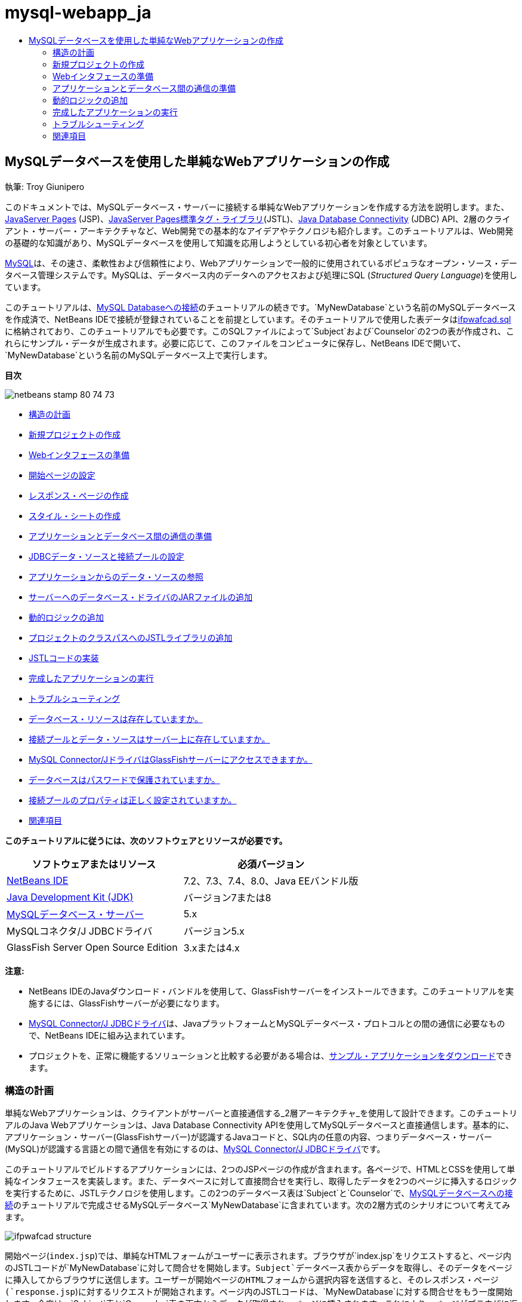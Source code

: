 // 
//     Licensed to the Apache Software Foundation (ASF) under one
//     or more contributor license agreements.  See the NOTICE file
//     distributed with this work for additional information
//     regarding copyright ownership.  The ASF licenses this file
//     to you under the Apache License, Version 2.0 (the
//     "License"); you may not use this file except in compliance
//     with the License.  You may obtain a copy of the License at
// 
//       http://www.apache.org/licenses/LICENSE-2.0
// 
//     Unless required by applicable law or agreed to in writing,
//     software distributed under the License is distributed on an
//     "AS IS" BASIS, WITHOUT WARRANTIES OR CONDITIONS OF ANY
//     KIND, either express or implied.  See the License for the
//     specific language governing permissions and limitations
//     under the License.
//

= mysql-webapp_ja
:jbake-type: page
:jbake-tags: old-site, needs-review
:jbake-status: published
:keywords: Apache NetBeans  mysql-webapp_ja
:description: Apache NetBeans  mysql-webapp_ja
:toc: left
:toc-title:

== MySQLデータベースを使用した単純なWebアプリケーションの作成

執筆: Troy Giunipero

このドキュメントでは、MySQLデータベース・サーバーに接続する単純なWebアプリケーションを作成する方法を説明します。また、link:http://www.oracle.com/technetwork/java/overview-138580.html[JavaServer Pages] (JSP)、link:http://www.oracle.com/technetwork/java/index-jsp-135995.html[JavaServer Pages標準タグ・ライブラリ](JSTL)、link:http://docs.oracle.com/javase/tutorial/jdbc/overview/index.html[Java Database Connectivity] (JDBC) API、2層のクライアント・サーバー・アーキテクチャなど、Web開発での基本的なアイデアやテクノロジも紹介します。このチュートリアルは、Web開発の基礎的な知識があり、MySQLデータベースを使用して知識を応用しようとしている初心者を対象としています。

link:http://www.mysql.com[MySQL]は、その速さ、柔軟性および信頼性により、Webアプリケーションで一般的に使用されているポピュラなオープン・ソース・データベース管理システムです。MySQLは、データベース内のデータへのアクセスおよび処理にSQL (_Structured Query Language_)を使用しています。

このチュートリアルは、link:../ide/mysql.html[MySQL Databaseへの接続]のチュートリアルの続きです。`MyNewDatabase`という名前のMySQLデータベースを作成済で、NetBeans IDEで接続が登録されていることを前提としています。そのチュートリアルで使用した表データはlink:https://netbeans.org/projects/samples/downloads/download/Samples%252FJava%2520Web%252Fifpwafcad.sql[ifpwafcad.sql]に格納されており、このチュートリアルでも必要です。このSQLファイルによって`Subject`および`Counselor`の2つの表が作成され、これらにサンプル・データが生成されます。必要に応じて、このファイルをコンピュータに保存し、NetBeans IDEで開いて、`MyNewDatabase`という名前のMySQLデータベース上で実行します。

*目次*

image:netbeans-stamp-80-74-73.png[title="このページの内容は、NetBeans IDE 7.2、7.3、7.4および8.0に適用されます"]

* link:#planStructure[構造の計画]
* link:#createProject[新規プロジェクトの作成]
* link:#prepareInterface[Webインタフェースの準備]
* link:#welcomePage[開始ページの設定]
* link:#responsePage[レスポンス・ページの作成]
* link:#stylesheet[スタイル・シートの作成]
* link:#prepareCommunication[アプリケーションとデータベース間の通信の準備]
* link:#setUpJDBC[JDBCデータ・ソースと接続プールの設定]
* link:#referenceDataSource[アプリケーションからのデータ・ソースの参照]
* link:#addJar[サーバーへのデータベース・ドライバのJARファイルの追加]
* link:#addLogic[動的ロジックの追加]
* link:#addJSTL[プロジェクトのクラスパスへのJSTLライブラリの追加]
* link:#addCode[JSTLコードの実装]
* link:#run[完成したアプリケーションの実行]
* link:#troubleshoot[トラブルシューティング]
* link:#access[データベース・リソースは存在していますか。]
* link:#datasource[接続プールとデータ・ソースはサーバー上に存在していますか。]
* link:#driver[MySQL Connector/JドライバはGlassFishサーバーにアクセスできますか。]
* link:#password[データベースはパスワードで保護されていますか。]
* link:#ping[接続プールのプロパティは正しく設定されていますか。]
* link:#seeAlso[関連項目]

*このチュートリアルに従うには、次のソフトウェアとリソースが必要です。*

|===
|ソフトウェアまたはリソース |必須バージョン 

|link:https://netbeans.org/downloads/index.html[NetBeans IDE] |7.2、7.3、7.4、8.0、Java EEバンドル版 

|link:http://www.oracle.com/technetwork/java/javase/downloads/index.html[Java Development Kit (JDK)] |バージョン7または8 

|link:http://dev.mysql.com/downloads/mysql/[MySQLデータベース・サーバー] |5.x 

|MySQLコネクタ/J JDBCドライバ |バージョン5.x 

|GlassFish Server Open Source Edition |3.xまたは4.x 
|===

*注意:*

* NetBeans IDEのJavaダウンロード・バンドルを使用して、GlassFishサーバーをインストールできます。このチュートリアルを実施するには、GlassFishサーバーが必要になります。
* link:http://dev.mysql.com/downloads/connector/j/[MySQL Connector/J JDBCドライバ]は、JavaプラットフォームとMySQLデータベース・プロトコルとの間の通信に必要なもので、NetBeans IDEに組み込まれています。
* プロジェクトを、正常に機能するソリューションと比較する必要がある場合は、link:https://netbeans.org/projects/samples/downloads/download/Samples%252FJava%2520Web%252FIFPWAFCAD.zip[サンプル・アプリケーションをダウンロード]できます。


=== 構造の計画

単純なWebアプリケーションは、クライアントがサーバーと直接通信する_2層アーキテクチャ_を使用して設計できます。このチュートリアルのJava Webアプリケーションは、Java Database Connectivity APIを使用してMySQLデータベースと直接通信します。基本的に、アプリケーション・サーバー(GlassFishサーバー)が認識するJavaコードと、SQL内の任意の内容、つまりデータベース・サーバー(MySQL)が認識する言語との間で通信を有効にするのは、link:http://dev.mysql.com/downloads/connector/j/[MySQL Connector/J JDBCドライバ]です。

このチュートリアルでビルドするアプリケーションには、2つのJSPページの作成が含まれます。各ページで、HTMLとCSSを使用して単純なインタフェースを実装します。また、データベースに対して直接問合せを実行し、取得したデータを2つのページに挿入するロジックを実行するために、JSTLテクノロジを使用します。この2つのデータベース表は`Subject`と`Counselor`で、link:../ide/mysql.html[MySQLデータベースへの接続]のチュートリアルで完成させるMySQLデータベース`MyNewDatabase`に含まれています。次の2層方式のシナリオについて考えてみます。

image:ifpwafcad-structure.png[title="2層Webアプリケーションのサンプル構造"]

開始ページ(`index.jsp`)では、単純なHTMLフォームがユーザーに表示されます。ブラウザが`index.jsp`をリクエストすると、ページ内のJSTLコードが`MyNewDatabase`に対して問合せを開始します。`Subject`データベース表からデータを取得し、そのデータをページに挿入してからブラウザに送信します。ユーザーが開始ページのHTMLフォームから選択内容を送信すると、そのレスポンス・ページ(`response.jsp`)に対するリクエストが開始されます。ページ内のJSTLコードは、`MyNewDatabase`に対する問合せをもう一度開始します。今度は、`Subject`表と`Counselor`表の両方からデータが取得され、ページに挿入されます。これにより、ページがブラウザに返されたときに、ユーザーは自分の選択内容に基づいたデータを表示できます。

前述のシナリオを実装するため、IFPWAFCAD (The International Former Professional Wrestlers' Association for Counseling and Development)という架空の企業向けに単純なアプリケーションを開発します。

===== index.jsp

image:index-page.png[title="ブラウザに表示されたindex.jsp"]

===== response.jsp

image:response-page.png[title="ブラウザに表示されたresponse.jsp"]


=== 新規プロジェクトの作成

最初に、IDEで新しいJava Webプロジェクトを作成します。

1. メイン・メニューから「ファイル」>「新規プロジェクト」([Ctrl]-[Shift]-[N]、Macの場合は[⌘]-[Shift]-[N])を選択します。「Java Web」カテゴリを選択し、「Webアプリケーション」を選択します。「次」をクリックします。
image:new-project.png[title="IDEの新規プロジェクト・ウィザードを使用した新規プロジェクトの作成"]

新規プロジェクト・ウィザードを使用すると、標準的なIDEプロジェクト内に空のWebアプリケーションを作成できます。標準的なプロジェクトでは、IDEが生成したAntビルド・スクリプトを使用して、アプリケーションをコンパイル、デプロイおよび実行します。

2. 「プロジェクト名」に「*IFPWAFCAD*」と入力します。また、コンピュータ上でのプロジェクトの場所を指定します。デフォルトでは、IDEはホーム・ディレクトリの`NetBeansProjects`フォルダにプロジェクトを配置します。「次」をクリックします。
3. 「サーバーと設定」パネルで、アプリケーションの実行に使用するサーバーとしてGlassFishサーバーを指定します。

*注意:* GlassFishサーバーは、Javaバージョンのlink:https://netbeans.org/downloads/index.html[NetBeans IDE]がインストールされている場合に、「サーバー」ドロップダウン・フィールドに表示されます。GlassFishサーバーはダウンロードに含まれているため、自動的にIDEに登録されます。このプロジェクトで他のサーバーを使用する場合は、「サーバー」ドロップダウン・フィールドの横にある「追加」ボタンをクリックし、他のサーバーをIDEに登録します。ただし、GlassFishサーバー以外のサーバーの操作については、このチュートリアルでは説明しません。

4. 「Java EEバージョン」フィールドで「*Java EE 5*」を選択します。
image:server-settings.png[title="新規Webアプリケーション・ウィザードでのサーバー設定の指定"]

Java EE 6およびJava EE 7 Webプロジェクトでは`web.xml`デプロイメント・ディスクリプタを使用する必要はなく、Java EE 6およびJava EE 7プロジェクトのNetBeansプロジェクト・テンプレートには`web.xml`ファイルは含まれていません。ただし、このチュートリアルでは、デプロイメント・ディスクリプタでデータ・ソースを宣言する方法について説明し、Java EE 6またはJava EE 7固有の機能に依存しないため、プロジェクトのバージョンをJava EE 5に設定できます。

*注意:*同様に、プロジェクトのバージョンをJava EE 6またはJava EE 7に設定し、`web.xml`デプロイメント・ディスクリプタを作成することもできます。これを行うには、新規ファイル・ウィザードから「Web」カテゴリを選択し、「標準のデプロイメント・ディスクリプタ」を選択します。

5. 「終了」をクリックします。IDEでアプリケーション全体のプロジェクト・テンプレートが作成され、空のJSPページ(`index.jsp`)がエディタに表示されます。`index.jsp`ファイルはアプリケーションの開始ページとして動作します。

=== Webインタフェースの準備

最初に、開始ページ(`index.jsp`)とレスポンス・ページ(`response.jsp`)を準備します。開始ページには、ユーザーのデータを取り込むために使用するHTMLフォームを実装します。また、どちらのページにも、構造化された形でデータを表示するHTML表を実装します。この項では、両方のページの外観を整えるためのスタイル・シートも作成します。

* link:#welcomePage[開始ページの設定]
* link:#responsePage[レスポンス・ページの作成]
* link:#stylesheet[スタイル・シートの作成]

==== 開始ページの設定

エディタで`index.jsp`が開いていることを確認します。ファイルがまだ開いていない場合、「プロジェクト」ウィンドウの「IFPWAFCAD」プロジェクトの「Webページ」ノードで「`index.jsp`」をダブルクリックします。

1. エディタで、`<title>`タグ間のテキストを「`IFPWAFCAD Homepage`」に変更します。
2. `<h1>`タグ間のテキストを「`Welcome to IFPWAFCAD, the International Former Professional Wrestlers' Association for Counseling and Development!`」に変更します。
3. メイン・メニューで「ウィンドウ」>「パレット」([Ctrl]-[Shift]-[8]、Macの場合は[⌘]-[Shift]-[8])を選択してIDEのパレットを開きます。ポインタをHTMLカテゴリの「表」アイコン上に置くと、項目のデフォルトのコード・スニペットが表示されます。
image:palette.png[title="項目の上にポインタを置いてコード・スニペットが表示されたパレット"]
[tips]#「パレット」は好みにあわせて構成できます。「パレット」を右クリックして「大きなアイコンを表示」と「項目の名前を非表示」を選択すると、上のイメージのようになります。#
4. `<h1>`タグのすぐ後ろの場所にカーソルを置きます。ここに、新しいHTML表を実装します。「パレット」で「表」アイコンをダブルクリックします。
5. 表示される「挿入表」ダイアログで次の値を指定し、「OK」をクリックします。

* *行*: 2
* *列*: 1
* *境界線のサイズ*: 0
HTML表コードが生成され、ページに追加されます。
6. 次の内容を、表の見出しと、表の最初の行のセルに追加します(追加する内容は*太字*で表示)。
[source,xml]
----

<table border="0">
    <thead>
        <tr>
            <th>*IFPWAFCAD offers expert counseling in a wide range of fields.*</th>
        </tr>
    </thead>
    <tbody>
        <tr>
            <td>*To view the contact details of an IFPWAFCAD certified former
                professional wrestler in your area, select a subject below:*</td>
        </tr>
----
7. 表の最後の行にHTMLフォームを挿入します。そのためには、2番目のペアの`<td>`タグの間にカーソルを置き、パレットの「HTMLフォーム」(image:html-form-icon.png[])アイコンをダブルクリックします。「挿入フォーム」ダイアログで、「アクション」テキスト・フィールドに「`response.jsp`」と入力し、「OK」をクリックします。
image:insert-form.png[title="「挿入フォーム」ダイアログでのフォーム設定の指定"]
8. `<form>`タグの間に次の内容を入力します(追加する内容は*太字*で表示)。
[source,xml]
----

<tr>
    <td>
        <form action="response.jsp">
            *<strong>Select a subject:</strong>*
        </form>
    </td>
</tr>
----
9. [Enter]を押して、追加したコンテンツの後に空の行を追加し、パレットで「ドロップダウン・リスト」をダブルクリックして、「ドロップダウンの挿入」ダイアログ・ボックスを開きます。
10. 「ドロップダウンの挿入」ダイアログの「名前」テキスト・フィールドに「`subject_id`」と入力し、「OK」をクリックします。ドロップダウン・リストのコード・スニペットがフォームに追加されます。

ドロップダウン・リストのオプションの数は、ここでは重要ではありません。チュートリアルの後の手順で、Subjectデータベース表から収集したデータに基づいてオプションを動的に生成するJSTLタグを追加します。

11. 送信ボタン項目(image:submit-button.png[])を、先ほど追加したドロップダウン・リストの直後に追加します。これは、パレットを使用するか、前述のステップのようにエディタのコード補完を呼び出すことで操作できます。「挿入ボタン」ダイアログで、「ラベル」テキスト・フィールドと「名前」テキスト・フィールドの両方に「`submit`」と入力し、「OK」をクリックします。
12. コードをフォーマットするには、エディタ内を右クリックし、「フォーマット」([Alt]-[Shift]-[F]、Macの場合は[Ctrl]-[Shift]-[F])を選択します。コードが自動的にフォーマットされ、次のような外観になります。
[source,xml]
----

<body>
    <h2>Welcome to <strong>IFPWAFCAD</strong>, the International Former
        Professional Wrestlers' Association for Counseling and Development!
    </h2>

    <table border="0">
        <thead>
            <tr>
                <th>IFPWAFCAD offers expert counseling in a wide range of fields.</th>
            </tr>
        </thead>
        <tbody>
            <tr>
                <td>To view the contact details of an IFPWAFCAD certified former
                    professional wrestler in your area, select a subject below:</td>
            </tr>
            <tr>
                <td>
                    <form action="response.jsp">
                        <strong>Select a subject:</strong>
                        <select name="subject_id">
                            <option></option>
                        </select>
                        <input type="submit" value="submit" name="submit" />
                    </form>
                </td>
            </tr>
        </tbody>
    </table>
</body>
----

このページをブラウザで表示するには、エディタで右クリックし、「ファイルを実行」([Shift]-[F6]、Macの場合は[Fn]-[Shift]-[F6])を選択します。これを実行すると、JSPページが自動的にコンパイルされ、サーバーにデプロイされます。デフォルト・ブラウザが開き、デプロイされた場所からページが表示されます。

image:browser-output.png[title="ブラウザに表示されたindex.jsp"]

==== レスポンス・ページの作成

`response.jsp`のインタフェースを準備するため、プロジェクト内にファイルを作成しておく必要があります。このページに表示される内容のほとんどが、JSPテクノロジを使用して動的に生成されます。そのため、次の手順では、後でJSPコードに置き換えるプレースホルダ(_placeholder_)を追加します。

1. 「プロジェクト」ウィンドウで「IFPWAFCAD」プロジェクト・ノードを右クリックし、「新規」>「JSP」を選択します。新規JSPファイル・ウィザードが開きます。
2. 「JSPファイル名」フィールドに「`response`」と入力します。「場所」フィールドには現在「Webページ」が選択されています。これは、プロジェクトの`web`ディレクトリにファイルが作成されることを意味します。この場所は、開始ページ`index.jsp`がある場所と同じです。
3. その他のデフォルト設定を受け入れ、「終了」をクリックします。新しい`response.jsp`ページのテンプレートが生成され、エディタ内に表示されます。また、新しいJSPノードが「プロジェクト」ウィンドウの「Webページ」の下に表示されます。
image:response-jsp-node.png[title="「プロジェクト」ウィンドウに表示されたresponse.jspノード"]
4. エディタで、タイトルを「`IFPWAFCAD - {placeholder}`」に変更します。
5. `<h1>Hello World!</h1>`行(`<body>`タグの間にあります)を除去し、次のHTML表をコピーしてページの本文に貼り付けます。
[source,xml]
----

<table border="0">
    <thead>
        <tr>
            <th colspan="2">{placeholder}</th>
        </tr>
    </thead>
    <tbody>
        <tr>
            <td><strong>Description: </strong></td>
            <td><span style="font-size:smaller; font-style:italic;">{placeholder}</span></td>
        </tr>
        <tr>
            <td><strong>Counselor: </strong></td>
            <td>{placeholder}
                <br>
                <span style="font-size:smaller; font-style:italic;">
                member since: {placeholder}</span>
            </td>
        </tr>
        <tr>
            <td><strong>Contact Details: </strong></td>
            <td><strong>email: </strong>
                <a href="mailto:{placeholder}">{placeholder}</a>
                <br><strong>phone: </strong>{placeholder}
            </td>
        </tr>
    </tbody>
</table>
----

このページをブラウザで表示するには、エディタで右クリックし、「ファイルを実行」([Shift]-[F6]、Macの場合は[Fn]-[Shift]-[F6])を選択します。コンパイルされたページがGlassFishサーバーにデプロイされ、デフォルトのブラウザで開かれます。

image:browser-response.png[title="ブラウザに表示されたresponse.jsp"]

==== スタイル・シートの作成

Webページの見た目を整える単純なスタイル・シートを作成します。このチュートリアルは、スタイル・ルールの機能について、およびスタイル・ルールが`index.jsp`と`response.jsp`内の該当するHTML要素にどのように影響するかについて、実用的な知識がある方を対象としています。

1. IDEのメイン・ツールバーで「新規ファイル」(image:new-file-btn.png[])ボタンを押して、新規ファイル・ウィザードを開きます。「Web」カテゴリを選択し、「Cascading Style Sheet」を選択して「次」をクリックします。
2. 「CSSファイル名」に「`style`」と入力し、「終了」をクリックします。空のCSSファイルが作成され、`index.jsp`および`response.jsp`と同じプロジェクトの場所に配置されます。これで、`style.css`のノードが「プロジェクト」ウィンドウのプロジェクト内に表示されるようになり、ファイルがエディタに表示されます。
3. エディタで、次の内容を`style.css`ファイルに追加します。
[source,java]
----

body {
    font-family: Verdana, Arial, sans-serif;
    font-size: smaller;
    padding: 50px;
    color: #555;
}

h1 {
    text-align: left;
    letter-spacing: 6px;
    font-size: 1.4em;
    color: #be7429;
    font-weight: normal;
    width: 450px;
}

table {
    width: 580px;
    padding: 10px;
    background-color: #c5e7e0;
}

th {
    text-align: left;
    border-bottom: 1px solid;
}

td {
    padding: 10px;
}

a:link {
   color: #be7429;
   font-weight: normal;
   text-decoration: none;
}

a:link:hover {
   color: #be7429;
   font-weight: normal;
   text-decoration: underline;
}
----
4. スタイル・シートを`index.jsp`と`response.jsp`にリンクします。両方のページで、`<head>`タグの間に次の行を追加します。
[source,java]
----

<link rel="stylesheet" type="text/css" href="style.css">
----
[tips]#エディタで開かれているファイル間をすばやく移動するには、[Ctrl]-[Tab]を押して目的のファイルを選択します。#


=== アプリケーションとデータベース間の通信の準備

サーバーとデータベースとの間の通信を実装するための最も効率的な方法は、データベース_接続プール_を設定することです。クライアント・リクエストごとに新しい接続を作成すると、特にアプリケーションが大量のリクエストを継続的に受け取る場合は、かなり時間がかかる可能性があります。これを解決するため、接続プール内に多数の接続が作成されて管理されます。アプリケーションのデータ・レイヤーへのアクセスを要求する受信リクエストがあると、作成済の接続がプールから使用されます。同様に、リクエストが完了すると、その接続は閉じられずに、プールに返されます。

サーバー用のデータ・ソースと接続プールの準備ができたら、そのデータ・ソースを使用するようアプリケーションに指示する必要があります。これは通常、アプリケーションの`web.xml`デプロイメント・ディスクリプタ内にエントリを作成することで実行します。最後に、データベース・ドライバ(MySQL Connector/J JDBCドライバ)がサーバーにアクセスできることを確認する必要があります。

*重要:* これ以降では、`MyNewDatabase`という名前のMySQLデータベースが設定され、このデータベースにlink:https://netbeans.org/projects/samples/downloads/download/Samples%252FJava%2520Web%252Fifpwafcad.sql[ifpwafcad.sql]で提供されるサンプル・データが格納されている必要があります。このSQLファイルによって`Subject`および`Counselor`の2つの表が作成され、これらにサンプル・データが生成されます。これを実行していない場合、またはこの作業に関する支援が必要な場合は、作業を進める前に、link:../../docs/ide/mysql.html[MySQLデータベースへの接続]を参照してください。

また、このチュートリアルでデータ・ソースを作成してGlassFishサーバーで操作するために、データベースをパスワードで保護しておく必要があります。パスワードが設定されていないデフォルトのMySQL`root`アカウントを使用している場合は、コマンド行プロンプトからパスワードを設定できます。

このチュートリアルでは、パスワードの例として`nbuser`を使用します。パスワードを`_nbuser_`に設定するには、コマンド行プロンプトでMySQLのインストール・ディレクトリの`bin`ディレクトリに移動し、次のように入力します。

[source,java]
----

shell> mysql -u root
mysql> UPDATE mysql.user SET Password = PASSWORD('_nbuser_')
    ->     WHERE User = 'root';
mysql> FLUSH PRIVILEGES;
----

詳細は、MySQL公式リファレンス・マニュアルのlink:http://dev.mysql.com/doc/refman/5.1/en/default-privileges.html[初期MySQLアカウントの保護]を参照してください。


1. link:#setUpJDBC[JDBCデータ・ソースと接続プールの設定]
2. link:#referenceDataSource[アプリケーションからのデータ・ソースの参照]
3. link:#addJar[サーバーへのデータベース・ドライバのJARファイルの追加]

==== JDBCデータ・ソースと接続プールの設定

GlassFish Server Open Source Editionには、開発者に意識させることなく接続プール機能を提供する、DBCP (データベース接続プール)ライブラリがあります。このライブラリを利用するには、アプリケーションが接続プール用に使用できるサーバーのlink:http://docs.oracle.com/javase/tutorial/jdbc/overview/index.html[Java Database Connectivity] (JDBC)_データ・ソース_を構成する必要があります。

JDBCテクノロジの詳細は、link:http://docs.oracle.com/javase/tutorial/jdbc/basics/index.html[Javaチュートリアル: JDBCの基本]を参照してください。

データ・ソースは、GlassFishサーバーの管理コンソール内で直接構成するか、次に説明するように、アプリケーションが必要とするリソースを`glassfish-resources.xml`ファイル内で宣言できます。アプリケーションがデプロイされると、サーバーがリソース宣言を読み取り、必要なリソースを作成します。

次の手順は、接続プールと、その接続プールに依存するデータ・ソースを宣言する方法です。NetBeansの新規JDBCリソース・ウィザードを使用すると、両方のアクションを実行できます。

1. IDEのメイン・ツールバーで「新規ファイル」(image:new-file-btn.png[])ボタンを押して、新規ファイル・ウィザードを開きます。「GlassFish」サーバー・カテゴリを選択し、「JDBCリソース」を選択して「次」をクリックします。
2. ステップ2の「一般属性」で、「新規のJDBC接続プールを作成」オプションを選択し、「JNDI名」テキスト・フィールドに「*jdbc/IFPWAFCAD*」と入力します。
image:jdbc-resource-wizard.png[title="JDBCリソース・ウィザードでのデータ・ソース設定の指定"]
[tips]#JDBCデータ・ソースは、link:http://www.oracle.com/technetwork/java/jndi/index.html[JNDI] (Java Naming and Directory Interface)に依存します。JNDI APIは、アプリケーションでデータ・ソースを検索、利用するための共通の手段を提供します。詳細は、link:http://docs.oracle.com/javase/jndi/tutorial/[JNDIチュートリアル]を参照してください。#
3. (オプション)データ・ソースには説明を追加できます。たとえば、「`IFPWAFCADアプリケーション用のデータを提供するデータベースにアクセスします`」と入力します。
4. 「次」をクリックし、もう一度「次」をクリックして、ステップ3「追加のプロパティ」をスキップします。
5. ステップ4で「JDBC接続プール名」に「*IfpwafcadPool*」と入力します。「既存の接続から抽出」オプションが選択されていることを確認し、ドロップダウン・リストから「`jdbc:mysql://localhost:3306/MyNewDatabase`」を選択します。「次」をクリックします。
image:jdbc-resource-wizard2.png[title="JDBCリソース・ウィザードでの接続プール設定の指定"]

*注意:* IDEで設定されたデータベース接続がある場合は、ウィザードで検出されます。そのため、この時点で`MyNewDatabase`データベースへの接続がすでに作成されている必要はありません。作成済の接続を確認するには、「サービス」ウィンドウを開き([Ctrl]-[5]、Macの場合は[⌘]-[5])、「データベース」カテゴリで接続ノード(image:connection-node-icon.png[])を検索します。
6. 手順5で、「リソースの型」ドロップダウン・リストで「`javax.sql.ConnectionPoolDataSource`」を選択します。

IDEは、前のステップで指定したデータベース接続から情報を抽出し、新規接続プール用の名前と値のプロパティを設定することに注意してください。

image:jdbc-resource-wizard3.png[title="選択したデータベース接続から抽出された情報に基づくデフォルト値"]
7. 「終了」をクリックします。ウィザードによって`glassfish-resources.xml`ファイルが生成され、指定したデータ・ソースと接続プール用のエントリが格納されます。

「プロジェクト」ウィンドウで、「サーバー・リソース」ノードに作成した`glassfish-resources.xml`ファイルを開くことができます。`<resources>`タグ内には、前に指定した値を持つデータ・ソースと接続プールが宣言されています。

新しいデータ・ソースと接続プールが実際にGlassFishサーバーに登録されていることを確認するには、プロジェクトをサーバーにデプロイして、IDEの「サービス」ウィンドウ内でリソースを検索します。

1. 「プロジェクト」ウィンドウで「IFPWAFCAD」プロジェクト・ノードを右クリックし、「デプロイ」を選択します。サーバーが起動し(実行されていない場合)、プロジェクトがコンパイルされ、そのサーバーにデプロイされます。
2. 「サービス」ウィンドウを開き([Ctrl]-[5]、Macの場合は[⌘]-[5])、「サーバー」>「GlassFish」>「リソース」>「JDBC」>「JDBCリソース」ノードおよび「接続プール」ノードを展開します。新しいデータ・ソースと接続プールが表示されます。
image:services-window-glassfish.png[title="「サービス」ウィンドウに表示された新しいデータ・ソースと接続プール"]

==== アプリケーションからのデータ・ソースの参照

構成したJDBCリソースをWebアプリケーションから参照する必要があります。これを行うには、アプリケーションの`web.xml`デプロイメント・ディスクリプタにエントリを作成します。

デプロイメント・ディスクリプタはXMLベースのテキスト・ファイルで、アプリケーションを特定の環境にデプロイメントする方法を記述した情報が含まれています。通常これらは、アプリケーション・コンテキスト・パラメータと動作パターンの指定、セキュリティ設定、およびサーブレット、フィルタ、リスナーのマッピングに使用されます。

*注意:*プロジェクトの作成時にJavaバージョンとしてJava EE 6またはJava EE 7を指定した場合は、新規ファイル・ウィザードで「Web」>「標準のデプロイメント・ディスクリプタ」を選択して、デプロイメント・ディスクリプタ・ファイルを作成する必要があります。

データ・ソースをアプリケーションのデプロイメント・ディスクリプタの中で参照するには、次の手順を実行します。

1. 「プロジェクト」ウィンドウで「構成ファイル」フォルダを展開し、`web.xml`をダブルクリックしてエディタでこのファイルを開きます。
2. エディタの最上部にある「参照」タブをクリックします。
3. 「リソース参照」見出しを展開し、「追加」をクリックして「リソース参照を追加」ダイアログを開きます。
4. 「リソース名」に、前出のサーバーに対するデータ・ソースの構成時に付けたリソース名(`jdbc/IFPWAFCAD`)を入力します。
5. 「リソースの型」フィールドに「*`javax.sql.ConnectionPoolDataSource`*」と入力します。「OK」をクリックします。

「説明」フィールドの入力はオプションですが、リソースに理解しやすい説明を入力できます(「`IFPWAFCADアプリケーションのデータベース`」など)。

image:add-resource-reference.png[title="「リソース参照の追加」ダイアログでのリソース・プロパティの指定"]

「リソース参照」見出しの下に新しいリソースが表示されます。

6. リソースが`web.xml`ファイルに追加されたことを確認するには、エディタの最上部にある「ソース」タブをクリックします。次に示す<`resource-ref`> タグが含まれるようになりました。
[source,xml]
----

<resource-ref>
    <description>Database for IFPWAFCAD application</description>
    <res-ref-name>jdbc/IFPWAFCAD</res-ref-name>
    <res-type>javax.sql.ConnectionPoolDataSource</res-type>
    <res-auth>Container</res-auth>
    <res-sharing-scope>Shareable</res-sharing-scope>
</resource-ref>
----

==== サーバーへのデータベース・ドライバのJARファイルの追加

データベース・ドライバのJARファイルの追加は、サーバーとデータベースが通信できるようにするために不可欠な、もう1つのステップです。通常、データベース・ドライバのインストール・ディレクトリを特定し、ドライバのルート・ディレクトリにある`mysql-connector-java-5.1.6-bin.jar`ファイルを、使用しているサーバーのライブラリにコピーします。IDEのサーバー管理では、JARファイルが追加されているかどうかをデプロイメント時に検出できます。追加されていない場合、これが自動的に行われます。

これを確認するため、サーバー・マネージャ(「ツール」>「サーバー」を選択)を開きます。IDEには、JDBCドライバのデプロイメント・オプションが用意されています。このオプションが有効化されている場合、サーバーのデプロイ対象アプリケーションに必要なドライバがあるかどうかを判断するための確認が開始されます。MySQLで、ドライバが必要だが見つからない場合は、IDEにバンドルされているドライバがサーバー上の適切な場所にデプロイされます。

1. 「ツール」>「サーバー」を選択してサーバー・マネージャを開きます。左ペインでGlassFishサーバーを選択します。
2. メイン・ペインで、「JDBCドライバのデプロイメントを有効化」オプションを選択します。
image:servers-window.png[title="JDBCドライバのデプロイメント・オプションによる、ドライバの自動デプロイメントの有効化"]
3. サーバー・マネージャを閉じる前に、「ドメイン・フォルダ」テキスト・フィールドに指定されたパスをメモします。IDEでGlassFishサーバーに接続すると、実際はアプリケーション・サーバーの_インスタンス_に接続されます。各インスタンスは一意のドメインでアプリケーションを実行し、「ドメイン名」フィールドはサーバーが使用しているドメインの名前を示します。上のイメージに示されているように、ドライバのJARファイルは`domain1`内に存在します。これは、GlassFishサーバーをインストールしたときに作成されたデフォルトのドメインです。
4. 「閉じる」をクリックしてサーバー・マネージャを終了します。
5. コンピュータ上で、GlassFishサーバーのインストール・ディレクトリに移動し、「`domains`」>「`domain1`」>「`lib`」サブフォルダに移動します。IFPWAFCADプロジェクトはすでにサーバーにデプロイされているため、「`mysql-connector-java-5.1.6-bin.jar`」ファイルが存在しているはずです。ドライバのJARファイルがない場合は、次のステップを実行します。
6. プロジェクトをサーバーにデプロイします。IDEの「プロジェクト」ウィンドウで、プロジェクト・ノードの右クリック・メニューから「デプロイ」を選択します。進捗状況は、IDEの出力ウィンドウ([Ctrl]-[4]、Macの場合は[⌘]-[4])に表示されます。この出力に、GlassFishサーバーの場所にMySQLドライバがデプロイされることが示されます。
image:output-window.png[title="MySQLドライバがデプロイされたことを示す「出力」ウィンドウ"]
ここでコンピュータ上の`domain1/lib`サブフォルダに戻ると、`mysql-connector-java-5.1.6-bin.jar`ファイルが自動的に追加されています。


=== 動的ロジックの追加

ここでは、以前にこのチュートリアルで作成した`index.jsp`プレースホルダと`response.jsp`プレースホルダに戻り、ページがユーザーの入力内容などに応じて_動的_にコンテンツを生成できるJSTLコードを実装します。これを行うには、次の3つのタスクを実行します。

1. link:#addJSTL[プロジェクトのクラスパスにJSTLライブラリを追加]
2. link:#implementCode[JSTLコードの実装]

==== プロジェクトのクラスパスへのJSTLライブラリの追加

link:http://www.oracle.com/technetwork/java/index-jsp-135995.html[JavaServer Pages標準タグ・ライブラリ] (JSTL)を適用して、データベースから取得したデータにアクセスしたり、そのデータを表示したりできます。GlassFishサーバーには、デフォルトでJSTLライブラリが含まれています。これは、「プロジェクト」ウィンドウで「ライブラリ」ノードの下の「GlassFish Server」ノードを展開し、`javax.servlet.jsp.jstl.jar`ライブラリを検索することで確認できます。(古いバージョンのGlassFishサーバーでは、`jstl-impl.jar`ライブラリを使用します。)GlassFishサーバーのライブラリはプロジェクトのクラスパスにデフォルトで追加されているため、このタスクのために何か実行する必要はありません。

JSTLには、次の4つの基本的な機能領域が用意されています。

* `core`: 反復子や条件などの、フロー制御を処理するための共通の構造的タスク
* `fmt`: 国際化およびローカライズのメッセージ書式設定
* `sql`: 単純なデータベース・アクセス
* `xml`: XMLコンテンツの処理

このチュートリアルでは、`コア`および`sql`タグ・ライブラリの使用方法を中心に説明します。

==== JSTLコードの実装

ここでは、各ページでデータを動的に取得して表示するコードを実装します。どちらのページにも、このチュートリアルで以前に作成したデータ・ソースを利用するSQL問合せを実装する必要があります。

IDEにはデータベースに固有のJSTLスニペットがいくつか用意されており、パレット([Ctrl]-[Shift]-[8]、Macの場合は[⌘]-[Shift]-[8])から選択できます。

image:palette-db.png[title="パレットでのデータベース固有のJSTLスニペットの選択"]

===== index.jsp

`index.jsp`内のフォームの内容を動的に表示するには、`Subject`データベース表のすべての`name`にアクセスする必要があります。

1. マウスをパレットの「DBレポート」項目の上に移動します。
image:db-report.png[title="「db」と入力した後の[Ctrl]-[Space]の押下による、データベース固有のJSTLスニペットへのアクセス"]

「DBレポート」項目は、`<sql:query>`タグを使用してSQL問合せを作成してから、`<c:forEach>`タグを使用して問合せの`resultset`をループし、取得したデータを出力します。

2. `<%@page ... %>`宣言(行7)のすぐ上の行にカーソルを置き、パレットの「DBレポート」項目をダブルクリックします。表示されたダイアログに、次の詳細を入力します。
* *変数名:* `subjects`
* *スコープ:* `page`
* *データ・ソース:* `jdbc/IFPWAFCAD`
* *問合せ文:* `SELECT subject_id, name FROM Subject`
image:insert-db-report.png[title="「DBレポートの挿入」ダイアログを使用した、問合せ固有の詳細の指定"]
3. 「OK」をクリックします。次の内容が`index.jsp`ファイル内に生成されます。新しい内容は*太字*で表示しています。
[source,xml]
----

*<%@taglib prefix="c" uri="http://java.sun.com/jsp/jstl/core"%>
<%@taglib prefix="sql" uri="http://java.sun.com/jsp/jstl/sql"%>*
<%--
    Document   : index
    Author     : nbuser
--%>

*<sql:query var="subjects" dataSource="jdbc/IFPWAFCAD">
    SELECT subject_id, name FROM Subject
</sql:query>

<table border="1">
    <!-- column headers -->
    <tr>
    <c:forEach var="columnName" items="${subjects.columnNames}">
        <th><c:out value="${columnName}"/></th>
    </c:forEach>
</tr>
<!-- column data -->
<c:forEach var="row" items="${subjects.rowsByIndex}">
    <tr>
    <c:forEach var="column" items="${row}">
        <td><c:out value="${column}"/></td>
    </c:forEach>
    </tr>
</c:forEach>
</table>*

<%@page contentType="text/html" pageEncoding="UTF-8"%>
<!DOCTYPE HTML PUBLIC "-//W3C//DTD HTML 4.01 Transitional//EN"
    "http://www.w3.org/TR/html4/loose.dtd">
----
生成されたコンテンツで使用されるJSTLタグに必要な`taglib`ディレクティブ(`<sql:query>`および`<c:forEach>`)が、IDEによって自動的に追加されました。`taglib`ディレクティブは、JSPページがカスタム(つまり、JSTL)タグを使用することを宣言し、タグを定義するタグ・ライブラリおよびタグの接頭辞を指定します。
4. プロジェクトを実行し、ブラウザでどのように表示されるかを確認します。「プロジェクト」ウィンドウでプロジェクト・ノードを右クリックし、「実行」を選択します。

「実行」を選択すると、IDEによってプロジェクトがGlassFishサーバーにデプロイされ、indexページがサーブレットにコンパイルされ、開始ページがデフォルトのブラウザに表示されます。「DBレポート」項目から生成されたコードによって、開始ページ内に次の表が作成されます。

image:db-report-table.png[title="「DBレポート」を使用した、データベース表のデータのプロトタイプの速やかな作成"]

このように、「DBレポート」項目を使用すると、データベース接続をすばやくテストし、データベースの表データをブラウザで表示できるようになります。これは、プロトタイプを作成する場合に特に便利です。

次の手順では、生成されたコードを、このチュートリアルで以前に作成したHTMLドロップダウン・リストに統合する方法について説明します。

5. 生成されたコードの列データを確認します。2つの`<c:forEach>`タグが使用されており、1つがもう1つの入れ子になっています。これにより、JSPコンテナ(つまり、GlassFishサーバー)が表のすべての行でループを実行し、行ごとにすべての列をループします。この方法で、表全体のデータが表示されます。
6. 次のように、`<c:forEach>`タグをHTMLフォームに統合します。データベースに記録されているように、各項目の値は`subject_id`に、出力テキストは`name`になります。変更場所は*太字*で示されています。
[source,xml]
----

<form action="response.jsp">
    <strong>Select a subject:</strong>
    <select name="subject_id">
        *<c:forEach var="row" items="${subjects.rowsByIndex}">
            <c:forEach var="column" items="${row}">*
                <option *value="<c:out value="${column}"/>"*>*<c:out value="${column}"/>*</option>
            *</c:forEach>
        </c:forEach>*
    </select>
    <input type="submit" value="submit" name="submit" />
</form>
----
[tips]#別の簡易な方法として、次のように`<c:forEach>`タグをHTMLフォームに統合することもできます。#
[source,xml]
----

<form action="response.jsp">
    <strong>Select a subject:</strong>
    <select name="subject_id">
        *<c:forEach var="row" items="${subjects.rows}">*
            <option *value="${row.subject_id}"*>*${row.name}*</option>
        *</c:forEach>*
    </select>
    <input type="submit" value="submit" name="submit" />
</form>
----

どちらの場合も、`<c:forEach>`タグはSQL問合せからすべての`subject_id`の値と`name`の値をループし、各ペアをHTMLの`<option>`タグに挿入します。この方法で、フォームのドロップダウン・リストがデータと一緒に生成されます。

7. 「DBレポート」項目から生成された表を削除します。削除場所は*[line-through]#取消し線#*で示されています。
[source,xml]
----

<%@taglib prefix="c" uri="http://java.sun.com/jsp/jstl/core"%>
<%@taglib prefix="sql" uri="http://java.sun.com/jsp/jstl/sql"%>
<%--
    Document   : index
    Created on : Dec 22, 2009, 7:39:49 PM
    Author     : nbuser
--%>

<sql:query var="subjects" dataSource="jdbc/IFPWAFCAD">
    SELECT subject_id, name FROM Subject
</sql:query>

*[line-through]#<table border="1">
    <!-- column headers -->
    <tr>
    <c:forEach var="columnName" items="${subjects.columnNames}">
        <th><c:out value="${columnName}"/></th>
    </c:forEach>
</tr>
<!-- column data -->
<c:forEach var="row" items="${subjects.rowsByIndex}">
    <tr>
    <c:forEach var="column" items="${row}">
        <td><c:out value="${column}"/></td>
    </c:forEach>
    </tr>
</c:forEach>
</table>#*

<%@page contentType="text/html" pageEncoding="UTF-8"%>
<!DOCTYPE HTML PUBLIC "-//W3C//DTD HTML 4.01 Transitional//EN"
    "http://www.w3.org/TR/html4/loose.dtd">
----
8. 変更を保存します([Ctrl]-[S]、Macの場合は[⌘]-[S])。
9. プロジェクトの開始ページをブラウザでリフレッシュします。

ブラウザのドロップダウン・リストに、データベースから取得されたサブジェクトが追加されています。

プロジェクトに対して「保存時にコンパイル」がデフォルトで有効になっているため、プロジェクトを再デプロイする必要はありません。つまり、ファイルを変更して保存するとファイルのコンパイルとデプロイが自動的に行われるので、プロジェクト全体を再コンパイルする必要はありません。プロジェクトの「プロパティ」ウィンドウの「コンパイル」カテゴリで、プロジェクトの「保存時にコンパイル」を有効または無効にできます。

===== response.jsp

レスポンス・ページには、開始ページで選択したサブジェクトに対応したカウンセラの詳細情報が表示されます。作成する問合せでは、選択されたサブジェクト・レコードの`counselor_idfk`と一致する`counselor_id`を持つカウンセラ・レコードを選択する必要があります。

1. `<%@page ... %>`宣言(行7)のすぐ上の行にカーソルを置き、パレットで「DB問合せ」をダブルクリックして、「DB問合せの挿入」ダイアログ・ボックスを開きます。
2. 「DB問合せの挿入」ダイアログ・ボックスで、次の詳細を入力します。
* *変数名:* `counselorQuery`
* *スコープ:* `page`
* *データ・ソース:* `jdbc/IFPWAFCAD`
* *問合せ文:* `SELECT * FROM Subject, Counselor WHERE Counselor.counselor_id=Subject.counselor_idfk AND Subject.subject_id=? <sql:param value="${param.subject_id}"/>`
image:insert-db-query2.png[title="「DB問合せの挿入」ダイアログを使用した、問合せ固有の詳細の指定"]
3. 「OK」をクリックします。次の内容が`response.jsp`ファイル内に生成されます。新しい内容は*太字*で表示しています。
[source,xml]
----

*<%@taglib prefix="sql" uri="http://java.sun.com/jsp/jstl/sql"%>*
<%--
    Document   : response
    Created on : Dec 22, 2009, 8:52:57 PM
    Author     : nbuser
--%>

*<sql:query var="counselorQuery" dataSource="jdbc/IFPWAFCAD">
    SELECT * FROM Subject, Counselor
    WHERE Counselor.counselor_id = Subject.counselor_idfk
    AND Subject.subject_id = ? <sql:param value="${param.subject_id}"/>
</sql:query>*

<%@page contentType="text/html" pageEncoding="UTF-8"%>
<!DOCTYPE HTML PUBLIC "-//W3C//DTD HTML 4.01 Transitional//EN"
    "http://www.w3.org/TR/html4/loose.dtd">
----
`<sql:query>`タグのために必要な`taglib`ディレクティブが、IDEによって自動的に追加されました。また、問合せ内で`<sql:param>`タグを直接使用しました。この問合せは`index.jsp`から送信される`subject_id`の値に依存しているため、`${param.subject_id}`形式の式言語(EL)文を使用してその値を抽出して`<sql:param>`タグに渡すことができます。実行時にはこの値が、SQL疑問符(`?`)のかわりに使用されます。
4. `<c:set>`タグを使用して、問合せから返される`resultset`の最初のレコード(つまり、行)に対応する変数を設定します。新しい内容は*太字*で表示しています。
[source,xml]
----

<sql:query var="counselorQuery" dataSource="jdbc/IFPWAFCAD">
    SELECT * FROM Subject, Counselor
    WHERE Counselor.counselor_id = Subject.counselor_idfk
    AND Subject.subject_id = ? <sql:param value="${param.subject_id}"/>
</sql:query>

*<c:set var="counselorDetails" value="${counselorQuery.rows[0]}"/>*
----
問合せから返される`resultset`には本来1件のレコードのみが含まれますが、このページは式言語(EL)文を使用してレコードの値にアクセスする必要があるため、このステップが必要になります。`index.jsp`では、`<c:forEach>`タグを使用するのみで`resultset`の値にアクセスできました。ただし、`<c:forEach>`タグは、問合せに含まれる行に変数を設定することで動作します。そのため、EL文に行変数を含めることで値を抽出できます。
5. JSTL`コア`ライブラリ用の`taglib`ディレクティブをファイルの先頭に追加し、`<c:set>`タグが認識されるようにします。新しい内容は*太字*で表示しています。
[source,java]
----

*<%@taglib prefix="c" uri="http://java.sun.com/jsp/jstl/core"%>*
<%@taglib prefix="sql" uri="http://java.sun.com/jsp/jstl/sql"%>
----
6. HTMLマークアップで、すべてのプレースホルダを、`counselorDetails`変数に保持されているデータを表示するEL文のコードに置き換えます。変更場所は*太字*で示されています。
[source,xml]
----

<html>
    <head>
        <meta http-equiv="Content-Type" content="text/html; charset=UTF-8"/>
        <link rel="stylesheet" type="text/css" href="style.css">
        <title>*${counselorDetails.name}*</title>
    </head>

    <body>
        <table>
            <tr>
                <th colspan="2">*${counselorDetails.name}*</th>
            </tr>
            <tr>
                <td><strong>Description: </strong></td>
                <td><span style="font-size:smaller; font-style:italic;">*${counselorDetails.description}*</span></td>
            </tr>
            <tr>
                <td><strong>Counselor: </strong></td>
                <td><strong>*${counselorDetails.first_name} ${counselorDetails.nick_name} ${counselorDetails.last_name}*</strong>
                    <br><span style="font-size:smaller; font-style:italic;">
                    <em>member since: *${counselorDetails.member_since}*</em></span></td>
            </tr>
            <tr>
                <td><strong>Contact Details: </strong></td>
                <td><strong>email: </strong>
                    <a href="mailto:*${counselorDetails.email}*">*${counselorDetails.email}*</a>
                    <br><strong>phone: </strong>*${counselorDetails.telephone}*</td>
            </tr>
        </table>
    </body>
</html>
----


=== 完成したアプリケーションの実行

これで、アプリケーションは完成です。アプリケーションをもう一度実行し、ブラウザでどのように表示されるかを確認します。NetBeansには「保存時にコンパイル」機能があるため、アプリケーションのコンパイルや再デプロイに気を遣う必要はありません。プロジェクトを実行すると、確実に最新の変更がデプロイメントに反映されます。

メイン・ツールバーの「プロジェクトの実行」(image:run-project-btn.png[])ボタンをクリックします。IDEのデフォルトのブラウザで`index.jsp`ページが開きます。

ブラウザに`index.jsp`が表示されたら、ドロップダウン・リストからサブジェクトを選択し、「`submit`」をクリックします。ここで`response.jsp`ページに移動します。ここには選択内容に対応する詳細が表示されます。

image:response-display.png[title="ブラウザに表示されたresponse.jsp (データベースから取得したデータの表示)"]

これで「MySQLデータベースを使用した単純なWebアプリケーションの作成」は終わりです。このドキュメントでは、MySQLデータベースに接続する単純なWebアプリケーションの作成方法を説明しました。また、基本的な2層アーキテクチャを使用するアプリケーションの構築方法を説明し、データに動的にアクセスして表示する手段としてJSP、JSTL、JDBC、JNDIなど様々なテクノロジを利用しました。


=== トラブルシューティング

チュートリアルのアプリケーションで発生する問題の多くは、GlassFish Server Open Source EditionとMySQLデータベース・サーバーとの間の接続に原因があります。アプリケーションが正しく表示されない場合、またはサーバー・エラーを受信する場合は、次の確認作業が役に立つ場合があります。

* link:#access?[データベース・リソースは存在していますか。]
* link:#datasource?[接続プールとデータ・ソースはサーバー上に存在していますか。]
* link:#driver?[MySQL Connector/JドライバはGlassFishサーバーにアクセスできますか。]
* link:#password?[データベースはパスワードで保護されていますか。]
* link:#ping?[接続プールのプロパティは正しく設定されていますか。]

==== データベース・リソースは存在していますか。

IDEの「サービス」ウィンドウ([Ctrl]-[5]、Macの場合は[⌘]-[5])を使用して、MySQLサーバーが実行されていること、および`MyNewDatabase`がアクセス可能で適切な表データを含んでいることを確認します。

* MySQLデータベース・サーバーに接続するには、「MySQLサーバー」ノードを右クリックし、「接続」を選択します。
* `MyNewDatabase`の接続ノード(image:db-connection-node.png[])が「サービス」ウィンドウに表示されない場合は、MySQLのドライバ・ノード(image:driver-node.png[])を右クリックし、「接続」を選択することで接続を作成できます。表示されたダイアログで、必要な詳細情報を入力します。
image:new-db-connection-dialog.png[title="「データベースの新規接続」ダイアログを使用したIDEでのデータベース接続の確立"]
[tips]#「データベースの新規接続」ダイアログの各フィールドの値は、「JDBC URLを表示」オプションに入力するURL文字列が反映されます。したがって、URL (たとえば、`jdbc:mysql://localhost:3306/MyNewDatabase`)がわかっていれば、そのURLをコピーして「JDBC URLを表示」フィールドに貼り付けると、ダイアログにある残りのフィールドは自動的に入力されます。#
* `Subject`表と`Counselor`表が存在し、これらの表にサンプル・データが含まれていることを確認するには、「`MyNewDatabase`」接続ノード(image:db-connection-node.png[])を展開し、「`MyNewDatabase`」カタログ・ノード(image:db-catalog-node.png[])を見つけます。カタログ・ノードを展開し、既存の表を表示します。表ノードを右クリックして「データを表示」を選択すると、表のデータを確認できます。
image:services-window-view-data.png[title="データベース表ノードの右クリック・メニューから「データを表示」を選択することによる表データの表示"]

==== 接続プールとデータ・ソースはサーバー上に存在していますか。

アプリケーションをGlassFishサーバーにデプロイしたら、プロジェクトに含まれる`glassfish-resources.xml`からサーバーに対して、JDBCリソースと接続プールを作成する指示を出すようにしてください。これらが存在しているかどうかの確認は、「サービス」ウィンドウの「サーバー」ノードからも実行できます。

* 「サーバー」>「GlassFish Server」>「リソース」ノードを展開します。「JDBCリソース」を展開し、「`glassfish-resources.xml`」から作成された「`jdbc/IFPWAFCAD`」データ・ソースを表示します。「接続プール」ノードを展開し、「`glassfish-resources.xml`」から作成された「`IfpwafcadPool`」接続プールを表示します。これについてはlink:#view-connection-pool[以前に説明しています]。

==== MySQL Connector/JドライバはGlassFishサーバーにアクセスできますか。

MySQL Connector/JドライバがGlassFishサーバーにデプロイされていることを確認します。これについては、link:#addJar[サーバーへのデータベース・ドライバのJARファイルの追加]で説明しています。

* コンピュータ上でGlassFishサーバーのインストール・フォルダを探し、`GlassFish domains/domain1/lib`サブフォルダを表示します。このフォルダに、`mysql-connector-java-5.1.6-bin.jar`ファイルがあるはずです。

==== データベースはパスワードで保護されていますか。

このチュートリアルでGlassFishサーバーのデータ・ソースが正しく動作するためには、データベースをパスワードで保護しておく必要があります。パスワードが設定されていないデフォルトのMySQL`root`アカウントを使用している場合は、コマンド行プロンプトからパスワードを設定できます。

* パスワードを`_nbuser_`に設定するには、コマンド行プロンプトでMySQLのインストール・ディレクトリの`bin`ディレクトリに移動し、次のように入力します。
[source,java]
----

shell> mysql -u root
mysql> UPDATE mysql.user SET Password = PASSWORD('_nbuser_')
    ->     WHERE User = 'root';
mysql> FLUSH PRIVILEGES;
----
詳細は、MySQL公式リファレンス・マニュアルのlink:http://dev.mysql.com/doc/refman/5.1/en/default-privileges.html[初期MySQLアカウントの保護]を参照してください。

==== 接続プールのプロパティは正しく設定されていますか。

接続プールがサーバーに対して正しく動作していることを確認します。

1. 「サービス」ウィンドウ([Ctrl]-[5]、Macの場合は[⌘]-[5])を開き、「サーバー」ノードを展開します。
2. GlassFishサーバーのノードを右クリックし、「管理コンソールを表示」を選択します。
3. 要求された場合は、ユーザー名とパスワードを入力します。サーバー・マネージャで、ユーザー名とパスワードを表示できます。
4. コンソールの左側にあるツリーで、「リソース」>「JDBC」>「JDBC接続プール」>「`IfpwafcadPool`」ノードを展開します。「`IfpwafcadPool`」接続プールの詳細がメイン・ウィンドウに表示されます。
5. 「Ping」ボタンをクリックします。接続プールが正しく設定されている場合、「`Pingが成功しました`」というメッセージが表示されます。
image:ping-succeeded.png[title="GlassFishサーバーの管理コンソールでのPingのクリックによる接続プールのテスト"]
6. Pingが失敗した場合は、「追加プロパティ」タブをクリックし、一覧表示されているプロパティの値が正しく設定されていることを確認します。


link:/about/contact_form.html?to=3&subject=Feedback:%20Creating%20Web%20App%20MySQL[ご意見をお寄せください]


=== 関連項目

JavaによるWeb開発の詳細は、次のリソースを参照してください。

* *NetBeansの記事およびチュートリアル*
* link:../ide/mysql.html[NetBeans IDEでのMySQLデータベースへの接続]。IDEでMySQLデータベースを操作する方法の基礎を紹介しています。
* link:jsf20-intro.html[JavaServer Faces 2.x入門]。Java WebプロジェクトでJSFフレームワークを使用する方法について説明したチュートリアルです。
* link:quickstart-webapps-spring.html[Spring Framework入門]。Spring Frameworkを使用してMVC Webアプリケーションを作成する方法について説明したチュートリアルです。
* *Java Database Connectivity (JDBC)*
* link:http://docs.oracle.com/javase/tutorial/jdbc/overview/index.html[JDBCの概要]
* link:http://download.oracle.com/javase/6/docs/technotes/guides/jdbc/getstart/GettingStartedTOC.fm.html[JDBC API入門]
* link:http://docs.oracle.com/javase/tutorial/jdbc/basics/index.html[Javaチュートリアル: JDBCの基本]
* *JavaServer Pages標準タグ・ライブラリ(JSTL)*
* link:http://www.oracle.com/technetwork/java/index-jsp-135995.html[JavaServer Pages標準タグ・ライブラリ] (公式製品ページ)
* *Java Naming and Directory Interface (JNDI)*
* link:http://www.oracle.com/technetwork/java/jndi-136720.html[Java SEのコア・テクノロジ - Java Naming and Directory Interface]
* link:http://docs.oracle.com/javase/jndi/tutorial/[JNDIチュートリアル]
* link:http://docs.oracle.com/javase/tutorial/jndi/index.html[Javaチュートリアル: Java Naming and Directory Interface]

NOTE: This document was automatically converted to the AsciiDoc format on 2018-03-13, and needs to be reviewed.
